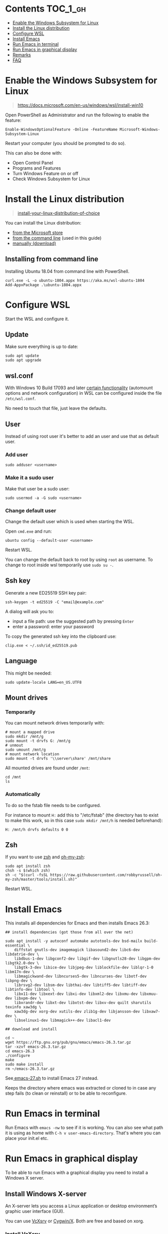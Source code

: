 #+STARTUP: indent children

* Emacs-wsl                                                        :noexport:

This guide shows you how to run Emacs with the Windows Subsystem for Linux WSL
in Windows 10. Emacs can either be run with a graphical display or directly in
the terminal.

This guide is using Ubuntu 18.04 LTS as Linux distribution.

#+caption: Graphical Emacs in Windows 10 with WSL
[[./img/emacs-wsl.png]]

* Contents                                                         :TOC_1_gh:
:PROPERTIES:
:VISIBILITY: all
:END:
- [[#enable-the-windows-subsystem-for-linux][Enable the Windows Subsystem for Linux]]
- [[#install-the-linux-distribution][Install the Linux distribution]]
- [[#configure-wsl][Configure WSL]]
- [[#install-emacs][Install Emacs]]
- [[#run-emacs-in-terminal][Run Emacs in terminal]]
- [[#run-emacs-in-graphical-display][Run Emacs in graphical display]]
- [[#remarks][Remarks]]
- [[#faq][FAQ]]

* Enable the Windows Subsystem for Linux

#+begin_quote
https://docs.microsoft.com/en-us/windows/wsl/install-win10
#+end_quote

Open PowerShell as Administrator and run the following to enable the feature:

#+BEGIN_SRC text
  Enable-WindowsOptionalFeature -Online -FeatureName Microsoft-Windows-Subsystem-Linux
#+END_SRC

Restart your computer (you should be prompted to do so).

This can also be done with:

- Open Control Panel
- Programs and Features
- Turn Windows Feature on or off
- Check Windows Subsystem for Linux

* Install the Linux distribution

#+begin_quote
[[https://docs.microsoft.com/en-us/windows/wsl/install-win10#install-your-linux-distribution-of-choice][install-your-linux-distribution-of-choice]]
#+end_quote

You can install the Linux distribution:

- [[https://docs.microsoft.com/en-us/windows/wsl/install-win10#windows-10-fall-creators-update-and-later-install-from-the-microsoft-store][from the Microsoft store]]
- [[https://docs.microsoft.com/en-us/windows/wsl/install-manual#downloading-distros-via-the-command-line][from the command line]] (used in this guide)
- [[https://docs.microsoft.com/en-us/windows/wsl/install-on-server#download-a-linux-distro][manually (download)]]

** Installing from command line

Installing Ubuntu 18.04 from command line with PowerShell.

#+BEGIN_SRC text
  curl.exe -L -o ubuntu-1804.appx https://aka.ms/wsl-ubuntu-1804
  Add-AppxPackage .\ubuntu-1804.appx
#+END_SRC

* Configure WSL

Start the WSL and configure it.

** Update

Make sure everything is up to date:

#+BEGIN_SRC shell
  sudo apt update
  sudo apt upgrade
#+END_SRC

** wsl.conf

With Windows 10 Build 17093 and later [[https://docs.microsoft.com/en-us/windows/wsl/wsl-config#set-wsl-launch-settings][certain functionality]] (automount options
and network configuration) in WSL can be configured inside the file
~/etc/wsl.conf~.

No need to touch that file, just leave the defaults.

** User

Instead of using root user it's better to add an user and use that as default
user.

*** Add user

#+BEGIN_SRC shell
  sudo adduser <username>
#+END_SRC

*** Make it a sudo user

Make that user be a sudo user:

#+BEGIN_SRC shell
  sudo usermod -a -G sudo <username>
#+END_SRC

*** Change default user

Change the default user which is used when starting the WSL.

Open ~cmd.exe~ and run:

#+BEGIN_SRC shell
  ubuntu config --default-user <username>
#+END_SRC

Restart WSL.

You can change the default back to root by using ~root~ as username. To change
to root inside wsl temporarily use ~sudo su -~.

** Ssh key

Generate a new ED25519 SSH key pair:

#+BEGIN_SRC shell
  ssh-keygen -t ed25519 -C "email@example.com"
#+END_SRC

A dialog will ask you to:

- input a file path: use the suggested path by pressing ~Enter~
- enter a password: enter your password

To copy the generated ssh key into the clipboard use:

#+BEGIN_SRC shell
  clip.exe < ~/.ssh/id_ed25519.pub
#+END_SRC

** Language

This might be needed:

#+BEGIN_SRC shell
  sudo update-locale LANG=en_US.UTF8
#+END_SRC

** Mount drives

*** Temporarily

You can mount network drives temporarily with:

#+BEGIN_SRC shell
  # mount a mapped drive
  sudo mkdir /mnt/g
  sudo mount -t drvfs G: /mnt/g
  # unmout
  sudo umount /mnt/g
  # mount network location
  sudo mount -t drvfs '\\server\share' /mnt/share
#+END_SRC

All mounted drives are found under ~/mnt~:

#+BEGIN_SRC shell
  cd /mnt
  ls
#+END_SRC

*** Automatically

To do so the fstab file needs to be configured.

For instance to mount ~H:~ add this to "/etc/fstab" (the directory has to exist to
make this work, so in this case ~sudo mkdir /mnt/h~ is needed beforehand):

#+BEGIN_SRC text
  H: /mnt/h drvfs defaults 0 0
#+END_SRC

** Zsh

If you want to use [[https://en.wikipedia.org/wiki/Z_shell][zsh]] and [[https://ohmyz.sh/][oh-my-zsh]]:

#+BEGIN_SRC shell
  sudo apt install zsh
  chsh -s $(which zsh)
  sh -c "$(curl -fsSL https://raw.githubusercontent.com/robbyrussell/oh-my-zsh/master/tools/install.sh)"
#+END_SRC

Restart WSL.

* Install Emacs

This installs all dependencies for Emacs and then installs Emacs 26.3:

#+BEGIN_SRC shell
  ## install dependencies (got those from all over the net)

  sudo apt install -y autoconf automake autotools-dev bsd-mailx build-essential \
      diffstat gnutls-dev imagemagick libasound2-dev libc6-dev libdatrie-dev \
      libdbus-1-dev libgconf2-dev libgif-dev libgnutls28-dev libgpm-dev libgtk2.0-dev \
      libgtk-3-dev libice-dev libjpeg-dev liblockfile-dev liblqr-1-0 libm17n-dev \
      libmagickwand-dev libncurses5-dev libncurses-dev libotf-dev libpng-dev \
      librsvg2-dev libsm-dev libthai-dev libtiff5-dev libtiff-dev libtinfo-dev libtool \
      libx11-dev libxext-dev libxi-dev libxml2-dev libxmu-dev libxmuu-dev libxpm-dev \
      libxrandr-dev libxt-dev libxtst-dev libxv-dev quilt sharutils texinfo xaw3dg \
      xaw3dg-dev xorg-dev xutils-dev zlib1g-dev libjansson-dev libxaw7-dev \
      libselinux1-dev libmagick++-dev libacl1-dev

  ## download and install

  cd ~
  wget https://ftp.gnu.org/pub/gnu/emacs/emacs-26.3.tar.gz
  tar -xzvf emacs-26.3.tar.gz
  cd emacs-26.3
  ./configure
  make
  sudo make install
  rm ~/emacs-26.3.tar.gz
#+END_SRC

See[[file:emacs-27.sh][ emacs-27.sh]] to install Emacs 27 instead.

Keeps the directory where emacs was extracted or cloned to in case any step
fails (to clean or reinstall) or to be able to reconfigure.

* Run Emacs in terminal

Run Emacs with ~emacs -nw~ to see if it is working. You can also see what path
it is using as home with ~C-h v user-emacs-directory~. That's where you can place
your init.el etc.

* Run Emacs in graphical display

To be able to run Emacs with a graphical display you need to install a Windows X
server.

** Install Windows X-server

An X-server lets you access a Linux application or desktop environment’s graphic
user interface (GUI).

You can use [[https://sourceforge.net/projects/vcxsrv/][VcXsrv]] or [[https://x.cygwin.com/][Cygwin/X]]. Both are free and based on xorg.

*** Install VcXsrv

Download VcXsrv from [[https://sourceforge.net/projects/vcxsrv/]] and install it.

*** Install Cygwin/X

You have to install Cygwin and install additional packages:

- Download Cygwin from https://cygwin.com/install.html.
- Run the setup to install Cygwin. When you come to the ~select packages~ step
  you have to add (change from skip to the newest version) ~xorg-server~ and
  ~xinit~. If you want to use the wizard (GUI) for launching the X-Server add
  ~xlaunch~ as well.
- If you missed that step you can easily add those packages later on by running
  the setup again.

** Run Emacs

*** Run the X-server

**** With XLaunch (GUI)

Start XLaunch and use the defaults:

- Multiple Windows, Display number -1 (or 0 if not working), Next
- Start no client, Next
- Leave checkboxes, Next
- Finish

**** With a Shortcut

Make a shortcut (right click on your desktop > New > Shortcut) and use the
following as target.

- With VcXsrv:

  #+BEGIN_SRC shell
    # Change the path if installed somewhere else.
    "C:\Program Files\VcXsrv\vcxsrv.exe" :0 -multiwindow -clipboard -wgl
  #+END_SRC

- With Cygwin/X:

  #+BEGIN_SRC shell
    # Change the path if installed somewhere else.
    "C:\cygwin64\bin\run.exe" --quote /usr/bin/bash.exe -l -c "XWin :0 -listen tcp -multiwindow -clipboard -wgl"
  #+END_SRC

You can put the shortcut into the startup folder to start it when booting. Or
stick it to the task bar to launch it from there.

**** From command line

You can use the command from the [[*With a Shortcut][Shortcut]] also from the command line.

*** Run Emacs from WSL

Open WSL and run (this also changes the keyboard layout used to US, remove if
yout don't want this. Then it should use your default keyboard layout):

#+BEGIN_SRC shell
  export DISPLAY=:0
  export LIBGL_ALWAYS_INDIRECT=1
  # OPTIONAL Set the keyboard layout to US
  setxkbmap -layout us
  setsid emacs
  exit
#+END_SRC

This will open Emacs in a new window. By using setsid this is done in a new
session and therefore the WSL can be closed after with exit. You can just change
it to ~emacs~ and remove ~exit~ if you want.

To not have to type this over and over make an alias in =~/.bashrc= or if you
installed zsh in =~/.zshrc=:

#+BEGIN_SRC shell
  alias eme='
  export DISPLAY=:0.0
  export LIBGL_ALWAYS_INDIRECT=1
  setxkbmap -layout us
  setsid emacs
  exit
  '
#+END_SRC

Now you can fire wsl up and run ~eme~.

* Remarks

** Accessing Linux files from Windows

Don't touch your Linux files from Windows. Creating and changing Linux files
from Windows can result in losing files or corrupting data.

This also means that if you want to for instance copy a file into your subsystem
this has to be done from inside the WSL.

Looks like this is getting better if one has Windows 10 Version 1903 or newer:

#+begin_quote
[[https://devblogs.microsoft.com/commandline/whats-new-for-wsl-in-windows-10-version-1903/][whats-new-for-wsl-in-windows-10-version-1903]]
#+end_quote

* FAQ

** Where is the root folder located?

It's in ~%LOCALAPPDATA%\Packages\CanonicalGroupLimited.UbuntuonWindows_79rhkp1fndgsc\LocalState\rootfs~
See [[https://superuser.com/a/1280916]].

** How start WSL from Windows Explorer in the current folder?

To start WSL from Windows Explorer just type ~wsl~ into the location input box:

#+caption: WSL from windows explorer
[[./img/wsl-from-windows-explorer.png]]

The drive has to be mounted else it will not work.

** What ways are there to run WSL?

See [[https://docs.microsoft.com/en-us/windows/wsl/wsl-config#ways-to-run-wsl]].
